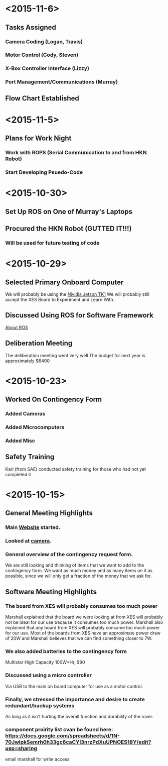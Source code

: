 * <2015-11-6>
** Tasks Assigned
*** Camera Coding (Logan, Travis)
*** Motor Control (Cody, Steven)
*** X-Box Controller Interface (Lizzy)
*** Port Management/Communications (Murray)
** Flow Chart Established
* <2015-11-5>
** Plans for Work Night
*** Work with ROPS (Serial Communication to and from HKN Robot)
*** Start Developing Psuedo-Code
* <2015-10-30>
** Set Up ROS on One of Murray's Laptops
** Procured the HKN Robot (GUTTED IT!!!) 
*** Will be used for future testing of code
* <2015-10-29>
** Selected Primary Onboard Computer
	 We will probably be using the [[https://developer.nvidia.com/jetson-tk1][Nividia Jetson TK1]]
	 We will probably still accept the XES Board to Experiment and Learn With.
** Discussed Using ROS for Software Framework
	 [[http://www.ros.org/about-ros/][About ROS]]
** Deliberation Meeting
	 The deliberation meeting went very well
	 The budget for next year is approximately $6400
* <2015-10-23>
** Worked On Contingency Form
*** Added Cameras 
*** Added Microcomputers
*** Added Misc
** Safety Training
   Karl (from SAE) conducted safety training for those who had not yet completed it
* <2015-10-15>
** General Meeting Highlights
*** Main [[http://www.pioneerrobotics.weebly.com][Website]] started.
*** Looked at [[http://www.e-consystems.com][camera]].
*** General overview of the contingency request form.
    We are still looking and thinking of items that we want to add to the contingency form.
    We want as much money and as many items on it as possible, since we will only get a fraction of the money that we ask for.
** Software Meeting Highlights
*** The board from XES will probably consumes too much power
    Marshall explained that the board we were looking at from XES will probably not be ideal for our use because it consumes too much power.
    Marshall also explained that any board from XES will probably consume too much power for our use.
    Most of the boards from XES have an approximate power draw of 20W and Marshall believes that we can find something closer to 7W.
*** We also added batteries to the contingency form
    Multistar High Capacity 100W*Hr, $90
*** Discussed using a micro controller
    Via USB to the main on board computer for use as a motor control.
*** Finally, we stressed the importance and desire to create redundant/backup systems
    As long as it isn't hurting the overall function and durability of the rover.
*** component proirity list cvan be found here: https://docs.google.com/spreadsheets/d/1N-70JwlpkSemrh0h33gc6caCYI3nrzPdXuUPNOES18Y/edit?usp=sharing
	email marshall for write access
